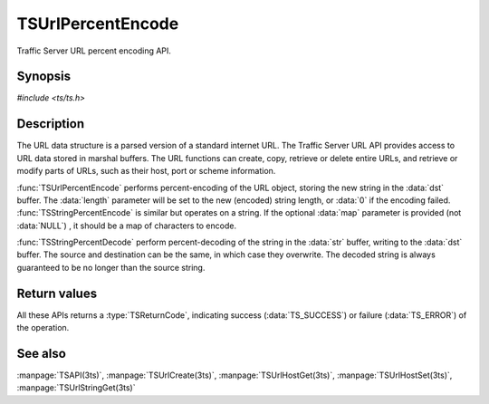 .. Licensed to the Apache Software Foundation (ASF) under one
   or more contributor license agreements.  See the NOTICE file
  distributed with this work for additional information
  regarding copyright ownership.  The ASF licenses this file
  to you under the Apache License, Version 2.0 (the
  "License"); you may not use this file except in compliance
  with the License.  You may obtain a copy of the License at
 
   http://www.apache.org/licenses/LICENSE-2.0
 
  Unless required by applicable law or agreed to in writing,
  software distributed under the License is distributed on an
  "AS IS" BASIS, WITHOUT WARRANTIES OR CONDITIONS OF ANY
  KIND, either express or implied.  See the License for the
  specific language governing permissions and limitations
  under the License.

.. default-domain:: c

==================
TSUrlPercentEncode
==================

Traffic Server URL percent encoding API.

Synopsis
========

`#include <ts/ts.h>`

.. function:: TSReturnCode TSUrlPercentEncode(TSMBuffer bufp, TSMLoc offset, char* dst, size_t dst_size, size_t* length, const unsigned char* map)
.. function:: TSReturnCode TSStringPercentEncode(const char* str, int str_len, char* dst, size_t dst_size, size_t* length, const unsigned char* map)
.. function:: TSReturnCode TSStringPercentDecode(const char* str, size_t str_len, char* dst, size_t dst_size, size_t* length)

Description
===========

The URL data structure is a parsed version of a standard internet URL. The
Traffic Server URL API provides access to URL data stored in marshal
buffers. The URL functions can create, copy, retrieve or delete entire URLs,
and retrieve or modify parts of URLs, such as their host, port or scheme
information.

:func:`TSUrlPercentEncode` performs percent-encoding of the URL object,
storing the new string in the :data:`dst` buffer. The :data:`length` parameter
will be set to the new (encoded) string length, or :data:`0` if the encoding
failed.  :func:`TSStringPercentEncode` is similar but operates on a string. If
the optional :data:`map` parameter is provided (not :data:`NULL`) , it should
be a map of characters to encode.

:func:`TSStringPercentDecode` perform percent-decoding of the string in the
:data:`str` buffer, writing to the :data:`dst` buffer. The source and
destination can be the same, in which case they overwrite. The decoded string
is always guaranteed to be no longer than the source string.

Return values
=============

All these APIs returns a :type:`TSReturnCode`, indicating success
(:data:`TS_SUCCESS`) or failure (:data:`TS_ERROR`) of the operation.

See also
========

:manpage:`TSAPI(3ts)`,
:manpage:`TSUrlCreate(3ts)`,
:manpage:`TSUrlHostGet(3ts)`,
:manpage:`TSUrlHostSet(3ts)`,
:manpage:`TSUrlStringGet(3ts)`
